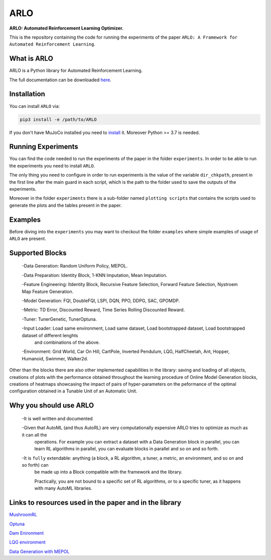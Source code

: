 **********
ARLO
**********

**ARLO: Automated Reinforcement Learning Optimizer.**

This is the repository containing the code for running the experiments of the paper ``ARLO: A Framework for Automated Reinforcement Learning``.

What is ARLO
============
ARLO is a Python library for Automated Reinforcement Learning.

The full documentation can be downloaded `here <https://github.com/arlo-lib/ARLO/blob/main/ARLO_documentation.pdf>`_.

Installation
============
You can install ``ARLO`` via: 

.. code:: shell

    pip3 install -e /path/to/ARLO

If you don't have MuJoCo installed you need to `install <https://mujoco.org/download>`_ it. 
Moreover Python >= 3.7 is needed.

Running Experiments
===================
You can find the code needed to run the experiments of the paper in the folder ``experiments``. In order to be able to run the
experiments you need to install ``ARLO``. 

The only thing you need to configure in order to run experiments is the value of the variable ``dir_chkpath``, present in the first line
after the main guard in each script, which is the path to the folder used to save the outputs of the experiments. 

Moreover in the folder ``experiments`` there is a sub-folder named ``plotting scripts`` that contains the scripts used to generate the
plots and the tables present in the paper.

Examples
========
Before diving into the ``experiments`` you may want to checkout the folder ``examples`` where simple examples of usage of ``ARLO``
are present.

Supported Blocks
================
 -Data Generation: Random Uniform Policy, MEPOL.

 -Data Preparation: Identity Block, 1-KNN Imputation, Mean Imputation.

 -Feature Engineering: Itdentity Block, Recursive Feature Selection, Forward Feature Selection, Nystroem Map Feature Generation.

 -Model Generation: FQI, DoubleFQI, LSPI, DQN, PPO, DDPG, SAC, GPOMDP.

 -Metric: TD Error, Discounted Reward, Time Series Rolling Discounted Reward.

 -Tuner: TunerGenetic, TunerOptuna.

 -Input Loader: Load same environment, Load same dataset, Load bootstrapped dataset, Load bootstrapped dataset of different lenghts
                and combinations of the above.

 -Environment: Grid World, Car On Hill, CartPole, Inverted Pendulum, LQG, HalfCheetah, Ant, Hopper, Humanoid, Swimmer, Walker2d.

Other than the blocks there are also other implemented capabilities in the library: saving and loading of all objects, creations
of plots with the performance obtained throughout the learning procedure of Online Model Generation blocks, creations of heatmaps
showcasing the impact of pairs of hyper-parameters on the peformance of the optimal configuration obtained in a Tunable Unit of 
an Automatic Unit.

Why you should use ARLO
=======================
 -It is well written and documented
 
 -Given that AutoML (and thus AutoRL) are very computationally expensive ARLO tries to optimize as much as it can all the 
  operations. For example you can extract a dataset with a Data Generation block in parallel, you can learn RL algorithms in 
  parallel, you can evaluate blocks in parallel and so on and so forth.
 
 -It is ``fully`` extendable: anything (a block, a RL algorithm, a tuner, a metric, an environment, and so on and so forth) can 
  be made up into a Block compatible with the framework and the library.
  
  Practically, you are not bound to a specific set of RL algorithms, or to a specific tuner, as it happens with many AutoML libraries.

Links to resources used in the paper and in the library
=======================================================
`MushroomRL <https://github.com/MushroomRL/mushroom-rl>`_

`Optuna <https://github.com/optuna/optuna>`_

`Dam Enironment <https://github.com/AndreaTirinzoni/iw-transfer-rl>`_

`LQG environment <https://github.com/T3p/potion/blob/master/potion/envs/lq.py>`_

`Data Generation with MEPOL <https://github.com/muttimirco/mepol/tree/303fb69d90e03cbb45a4619c1ed3843735f640ba>`_